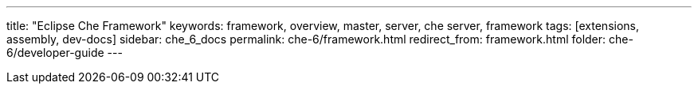 ---
title: "Eclipse Che Framework"
keywords: framework, overview, master, server, che server, framework
tags: [extensions, assembly, dev-docs]
sidebar: che_6_docs
permalink: che-6/framework.html
redirect_from: framework.html
folder: che-6/developer-guide
---

